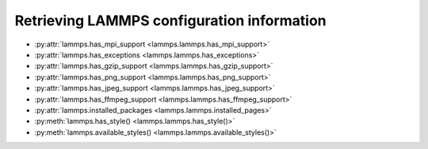 Retrieving LAMMPS configuration information
*******************************************

* :py:attr:`lammps.has_mpi_support <lammps.lammps.has_mpi_support>`
* :py:attr:`lammps.has_exceptions <lammps.lammps.has_exceptions>`
* :py:attr:`lammps.has_gzip_support <lammps.lammps.has_gzip_support>`
* :py:attr:`lammps.has_png_support <lammps.lammps.has_png_support>`
* :py:attr:`lammps.has_jpeg_support <lammps.lammps.has_jpeg_support>`
* :py:attr:`lammps.has_ffmpeg_support <lammps.lammps.has_ffmpeg_support>`
* :py:attr:`lammps.installed_packages <lammps.lammps.installed_pages>`

* :py:meth:`lammps.has_style() <lammps.lammps.has_style()>`
* :py:meth:`lammps.available_styles() <lammps.lammps.available_styles()>`
